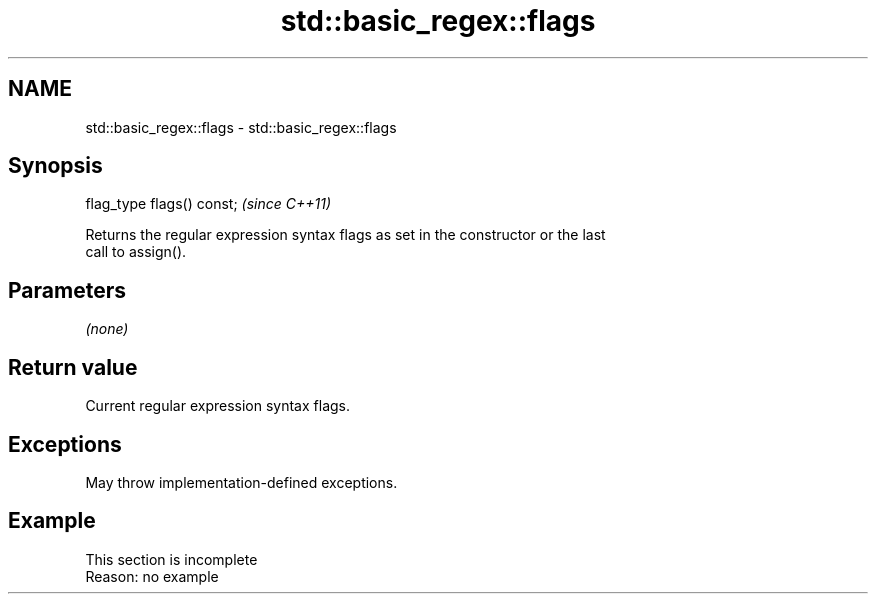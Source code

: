 .TH std::basic_regex::flags 3 "2022.03.29" "http://cppreference.com" "C++ Standard Libary"
.SH NAME
std::basic_regex::flags \- std::basic_regex::flags

.SH Synopsis
   flag_type flags() const;  \fI(since C++11)\fP

   Returns the regular expression syntax flags as set in the constructor or the last
   call to assign().

.SH Parameters

   \fI(none)\fP

.SH Return value

   Current regular expression syntax flags.

.SH Exceptions

   May throw implementation-defined exceptions.

.SH Example

    This section is incomplete
    Reason: no example

